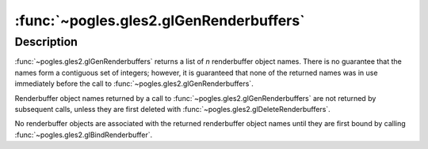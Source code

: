 :func:`~pogles.gles2.glGenRenderbuffers`
========================================

.. function:: pogles.gles2.glGenRenderbuffers(n) -> render buffers

    Generate renderbuffer object names.

    :param n: is the number of renderbuffer object names to be generated.
    :type n: int
    :raises: :exc:`~pogles.gles2.GLException`
    :return: The list of generated renderbuffer object names.


Description
-----------

:func:`~pogles.gles2.glGenRenderbuffers` returns a list of *n* renderbuffer
object names.  There is no guarantee that the names form a contiguous set of
integers; however, it is guaranteed that none of the returned names was in use
immediately before the call to :func:`~pogles.gles2.glGenRenderbuffers`.

Renderbuffer object names returned by a call to
:func:`~pogles.gles2.glGenRenderbuffers` are not returned by subsequent calls,
unless they are first deleted with :func:`~pogles.gles2.glDeleteRenderbuffers`.

No renderbuffer objects are associated with the returned renderbuffer object
names until they are first bound by calling
:func:`~pogles.gles2.glBindRenderbuffer`.
